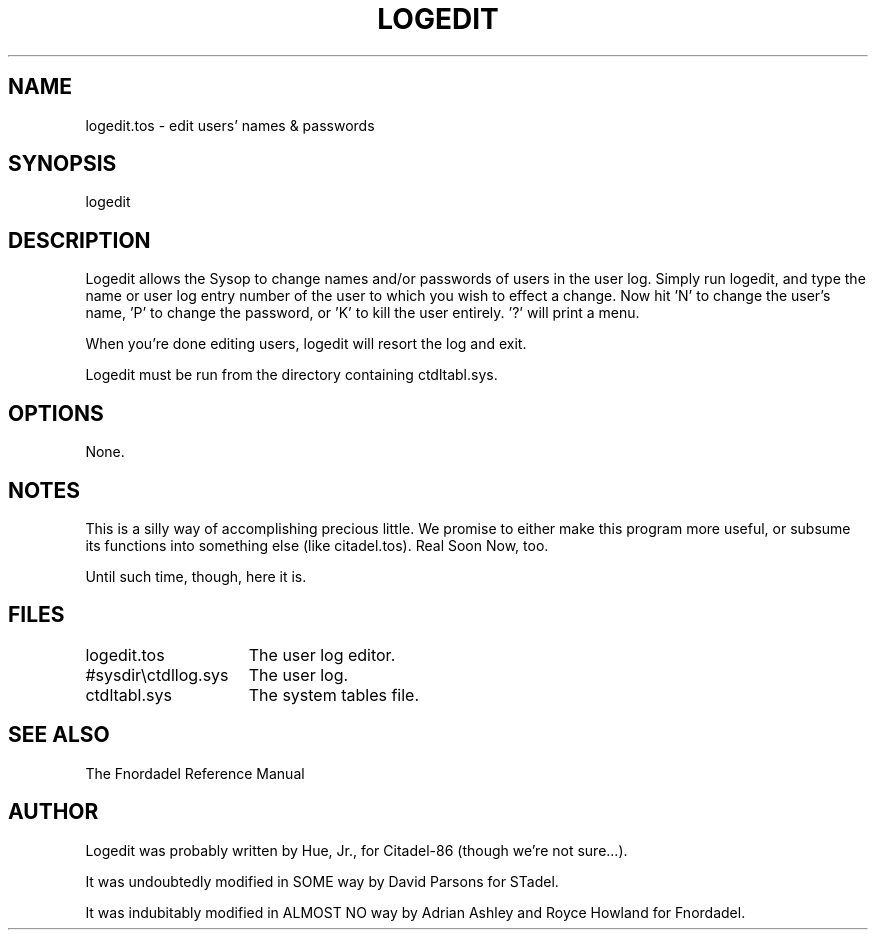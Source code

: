 .TH LOGEDIT 1 foo bar "FNORDADEL BBS SOFTWARE"
.SH NAME
logedit.tos - edit users' names & passwords
.SH SYNOPSIS
logedit
.SH DESCRIPTION
Logedit allows the Sysop to change names and/or passwords of users
in the user log.  Simply run logedit, and type the name or user log
entry number of the user to which you wish to effect a change.  Now
hit 'N' to change the user's name, 'P' to change the password, or 'K'
to kill the user entirely.  '?' will print a menu.
.PP
When you're done editing users, logedit will resort the log and
exit.
.PP
Logedit must be run from the directory containing ctdltabl.sys.
.SH OPTIONS
None.
.SH NOTES
This is a silly way of accomplishing precious little.  We promise
to either make this program more useful, or subsume its functions
into something else (like citadel.tos).  Real Soon Now, too.
.PP
Until such time, though, here it is.
.SH FILES
.DT
.ta \w'#sysdir\\ctdllog.sys\ \ \ 'u
.br
logedit.tos		The user log editor.
.br
#sysdir\\ctdllog.sys	The user log.
.br
ctdltabl.sys		The system tables file.
.br
.SH SEE ALSO
The Fnordadel Reference Manual
.SH AUTHOR
Logedit was probably written by Hue, Jr., for Citadel-86 (though
we're not sure...).
.PP
It was undoubtedly modified in SOME way by David Parsons for STadel.
.PP
It was indubitably modified in ALMOST NO way by Adrian Ashley and
Royce Howland for Fnordadel.
